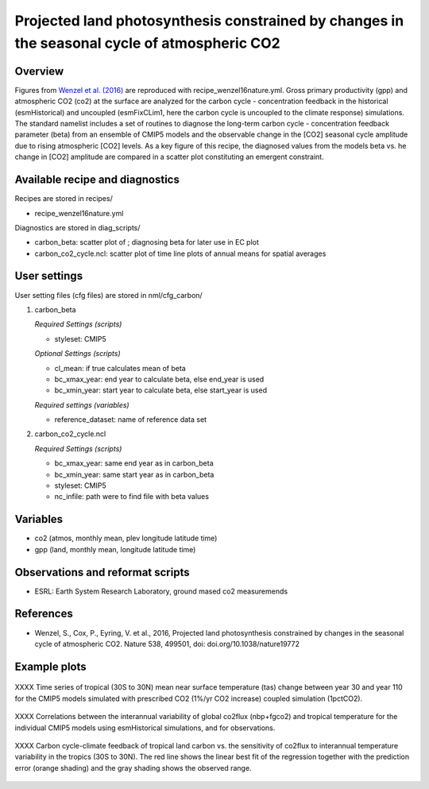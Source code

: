 .. _recipes_wenzel16nature:

Projected land photosynthesis constrained by changes in the seasonal cycle of atmospheric CO2
=============================================================================================

Overview
--------

Figures from `Wenzel et al. (2016)`_ are reproduced with recipe_wenzel16nature.yml. Gross primary productivity (gpp) and atmospheric CO2 (co2) at the surface are analyzed for the carbon cycle - concentration feedback in the historical (esmHistorical) and uncoupled (esmFixCLim1, here the carbon cycle is uncoupled to the climate response) simulations. The standard namelist includes a set of routines to diagnose the long-term carbon cycle - concentration feedback parameter (beta) from an ensemble of CMIP5 models and the observable change in the [CO2] seasonal cycle amplitude due to rising atmospheric [CO2] levels. As a key figure of this recipe, the diagnosed values from the models beta vs. he change in [CO2] amplitude are compared in a scatter plot constituting an emergent constraint.

.. _`Wenzel et al. (2016)`: https://www.nature.com/articles/nature19772

Available recipe and diagnostics
-----------------------------------

Recipes are stored in recipes/

* recipe_wenzel16nature.yml

Diagnostics are stored in diag_scripts/

* carbon_beta: scatter plot of ; diagnosing beta for later use in EC plot
* carbon_co2_cycle.ncl: scatter plot of time line plots of annual means for spatial averages


User settings
-------------

User setting files (cfg files) are stored in nml/cfg_carbon/

#. carbon_beta 

   *Required Settings (scripts)*

   * styleset: CMIP5

   *Optional Settings (scripts)*

   * cl_mean: if true calculates mean of beta
   * bc_xmax_year: end year to calculate beta, else end_year is used
   * bc_xmin_year: start year to calculate beta, else start_year is used

   *Required settings (variables)*

   * reference_dataset: name of reference data set

#. carbon_co2_cycle.ncl 

   *Required Settings (scripts)*

   * bc_xmax_year: same end year as in carbon_beta
   * bc_xmin_year: same start year as in carbon_beta
   * styleset: CMIP5
   * nc_infile: path were to find file with beta values


Variables
---------

* co2 (atmos, monthly mean, plev longitude latitude time)
* gpp (land, monthly mean, longitude latitude time)


Observations and reformat scripts
---------------------------------

* ESRL: Earth System Research Laboratory, ground mased co2 measuremends


References
----------

* Wenzel, S., Cox, P., Eyring, V. et al., 2016, Projected land photosynthesis constrained by changes in the seasonal cycle of atmospheric CO2. Nature 538, 499501, doi: doi.org/10.1038/nature19772


Example plots
-------------

.. figure:: /recipes/figures/wenzel14jgr/tas_Global_CMIP5_1pctCO2_anom__1-1999.png
   :width: 10 cm 
   :align: center
   
   XXXX Time series of tropical (30S to 30N) mean near surface temperature (tas) change between year 30 and year 110 for the CMIP5 models simulated with prescribed CO2 (1%/yr CO2 increase) coupled simulation (1pctCO2).
   
   
.. figure:: /recipes/figures/wenzel14jgr/corr_tas-nbp_anom_1960-2005.png
   :width: 10 cm 
   :align: center
   
   XXXX Correlations between the interannual variability of global co2flux (nbp+fgco2) and tropical temperature for the individual CMIP5 models using esmHistorical simulations, and for observations.


.. figure:: /recipes/figures/wenzel14jgr/constr_tas-nbp_30-1960.000001.png
   :scale: 50 %
   :align: center

   XXXX Carbon cycle-climate feedback of tropical land carbon vs. the sensitivity of co2flux to interannual temperature variability in the tropics (30S to 30N). The red line shows the linear best fit of the regression together with the prediction error (orange shading) and the gray shading shows the observed range.
      
